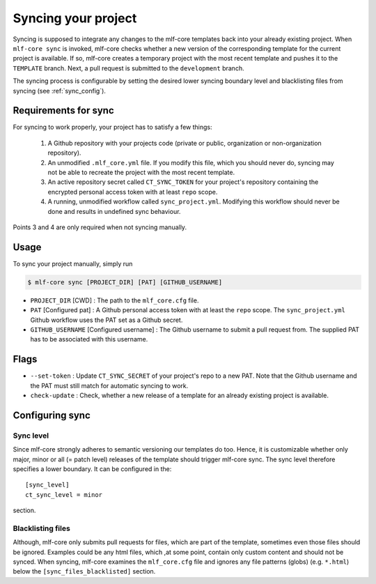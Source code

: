 .. _sync:

=======================
Syncing your project
=======================

Syncing is supposed to integrate any changes to the mlf-core templates back into your already existing project.
When ``mlf-core sync`` is invoked, mlf-core checks whether a new version of the corresponding template for the current project is available.
If so, mlf-core creates a temporary project with the most recent template and pushes it to the ``TEMPLATE`` branch.
Next, a pull request is submitted to the ``development`` branch.


The syncing process is configurable by setting the desired lower syncing boundary level and blacklisting files from syncing (see :ref:`sync_config`).

Requirements for sync
------------------------

For syncing to work properly, your project has to satisfy a few things:

 1. A Github repository with your projects code (private or public, organization or non-organization repository).

 2. An unmodified ``.mlf_core.yml`` file. If you modify this file, which you should never do, syncing may not be able to recreate the project with the most recent template.

 3. An active repository secret called ``CT_SYNC_TOKEN`` for your project's repository containing the encrypted personal access token with at least ``repo`` scope.

 4. A running, unmodified workflow called ``sync_project.yml``. Modifying this workflow should never be done and results in undefined sync behaviour.

Points 3 and 4 are only required when not syncing manually.


Usage
---------

To sync your project manually, simply run

.. code-block:: console

    $ mlf-core sync [PROJECT_DIR] [PAT] [GITHUB_USERNAME]

- ``PROJECT_DIR`` [CWD] : The path to the ``mlf_core.cfg`` file.

- ``PAT`` [Configured pat] : A Github personal access token with at least the ``repo`` scope. The ``sync_project.yml`` Github workflow uses the PAT set as a Github secret.

- ``GITHUB_USERNAME`` [Configured username] : The Github username to submit a pull request from. The supplied PAT has to be associated with this username.

Flags
-------

- ``--set-token`` : Update ``CT_SYNC_SECRET`` of your project's repo to a new PAT. Note that the Github username and the PAT must still match for automatic syncing to work.

- ``check-update`` : Check, whether a new release of a template for an already existing project is available.

Configuring sync
-----------------------

.. _sync_config:

Sync level
~~~~~~~~~~~~~~~~

Since mlf-core strongly adheres to semantic versioning our templates do too.
Hence, it is customizable whether only major, minor or all (= patch level) releases of the template should trigger mlf-core sync.
The sync level therefore specifies a lower boundary. It can be configured in the::

    [sync_level]
    ct_sync_level = minor

section.

Blacklisting files
~~~~~~~~~~~~~~~~~~~~

Although, mlf-core only submits pull requests for files, which are part of the template, sometimes even those files should be ignored.
Examples could be any html files, which ,at some point, contain only custom content and should not be synced.
When syncing, mlf-core examines the ``mlf_core.cfg`` file and ignores any file patterns (globs) (e.g. ``*.html``) below the ``[sync_files_blacklisted]`` section.
